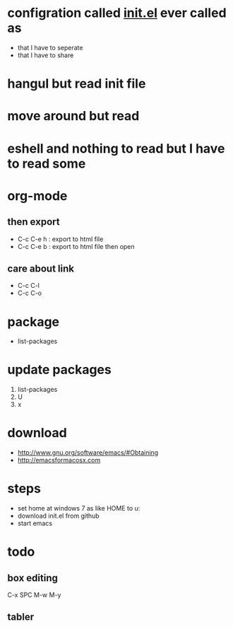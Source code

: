 * configration called [[file:init.el][init.el]] ever called as

- that I have to seperate
- that I have to share

* hangul but read init file
* move around but read
* eshell and nothing to read but I have to read some
* org-mode
** then export

- C-c C-e h : export to html file
- C-c C-e b : export to html file then open

** care about link

- C-c C-l
- C-c C-o

* package

- list-packages

* update packages

1. list-packages
2. U
3. x

* download

- http://www.gnu.org/software/emacs/#Obtaining
- http://emacsformacosx.com

* steps

- set home at windows 7 as like HOME to u:\apps\Documents
- download init.el from github
- start emacs

* todo

** box editing

C-x SPC
M-w
M-y

** tabler


